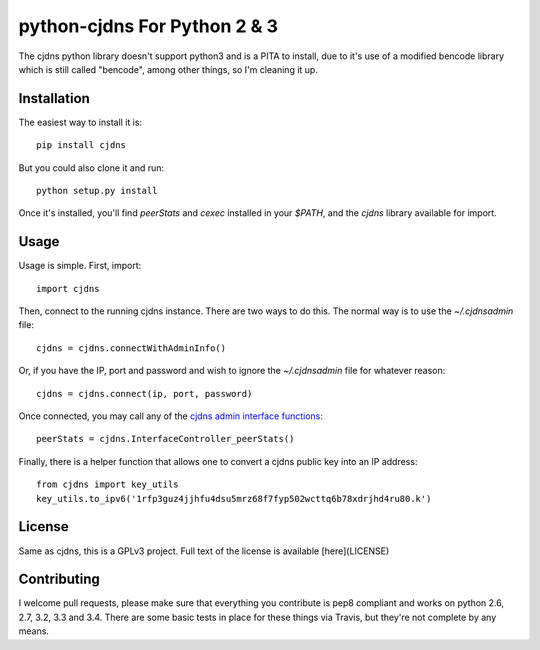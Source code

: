 ===============================
 python-cjdns For Python 2 & 3
===============================

.. image:: https://travis-ci.org/hyperboria/python-cjdns.svg?branch=master
   :alt: Bulid Status
   :target: https://travis-ci.org/hyperboria/python-cjdns

.. image:: https://landscape.io/github/hyperboria/python-cjdns/master/landscape.svg
   :alt: Code Health
   :target: https://landscape.io/github/hyperboria/python-cjdns/master

.. image:: https://img.shields.io/pypi/v/cjdns.svg
   :alt: PyPI
   :target: https://pypi.python.org/pypi/cjdns

The cjdns python library doesn't support python3 and is a PITA to install, due
to it's use of a modified bencode library which is still called "bencode", among
other things, so I'm cleaning it up.

Installation
============

The easiest way to install it is::

    pip install cjdns

But you could also clone it and run::

    python setup.py install

Once it's installed, you'll find `peerStats` and `cexec` installed in your `$PATH`, and the `cjdns` library available for import.


Usage
=====

Usage is simple. First, import::

    import cjdns

Then, connect to the running cjdns instance. There are two ways to do this. The normal way is to use the `~/.cjdnsadmin` file::

    cjdns = cjdns.connectWithAdminInfo()

Or, if you have the IP, port and password and wish to ignore the `~/.cjdnsadmin` file for whatever reason::

    cjdns = cjdns.connect(ip, port, password)

Once connected, you may call any of the `cjdns admin interface functions <https://github.com/cjdelisle/cjdns/blob/master/admin/README.md#cjdns-functions>`_::

    peerStats = cjdns.InterfaceController_peerStats()

Finally, there is a helper function that allows one to convert a cjdns public key into an IP address::

    from cjdns import key_utils
    key_utils.to_ipv6('1rfp3guz4jjhfu4dsu5mrz68f7fyp502wcttq6b78xdrjhd4ru80.k')


License
=======
Same as cjdns, this is a GPLv3 project. Full text of the license is available [here](LICENSE)


Contributing
============

I welcome pull requests, please make sure that everything you contribute is pep8 compliant and works on python 2.6, 2.7, 3.2, 3.3 and 3.4. There are some basic tests in place for these things via Travis, but they're not complete by any means.
